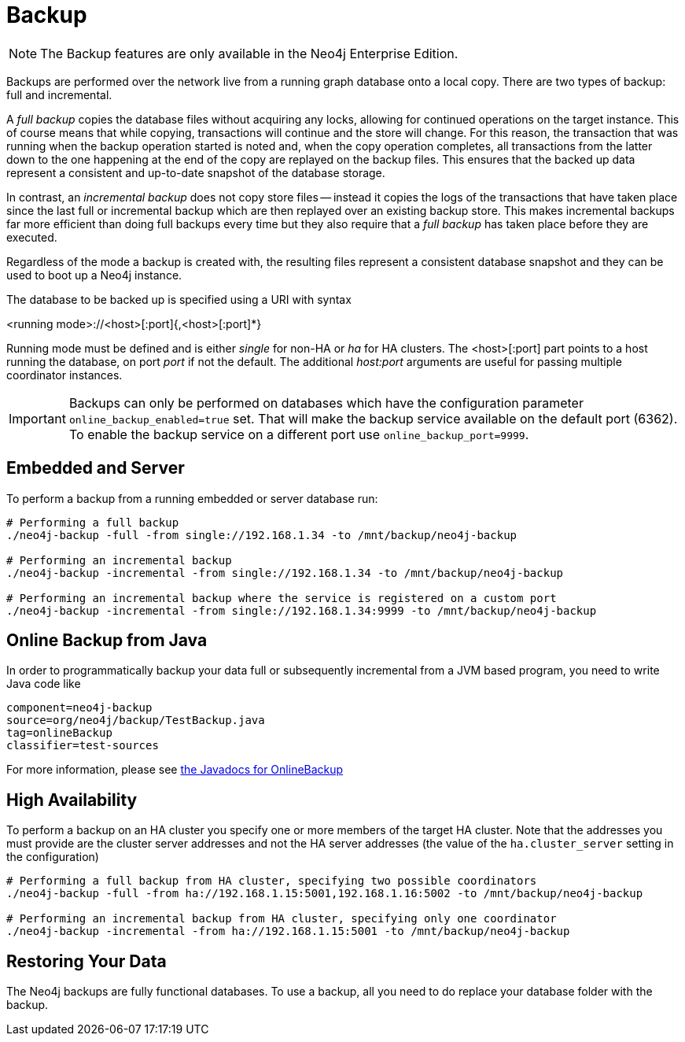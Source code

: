 [[operations-backup]]
Backup
======

NOTE: The Backup features are only available in the Neo4j Enterprise Edition.

Backups are performed over the network live from a running graph database onto a local copy.
There are two types of backup: full and incremental.

A _full backup_ copies the database files without acquiring any locks, allowing for continued operations on the target instance. This of course means that
while copying, transactions will continue and the store will change. For this reason, the transaction that was running when the backup operation started
is noted and, when the copy operation completes, all transactions from the latter down to the one happening at the end of the copy are replayed on the backup
files. This ensures that the backed up data represent a consistent and up-to-date snapshot of the database storage.

In contrast, an _incremental backup_ does not copy store files -- instead it copies the logs of the transactions that have taken place since the last full or
incremental backup which are then replayed over an existing backup store. This makes incremental backups far more efficient than doing full backups every
time but they also require that a _full backup_ has taken place before they are executed.

Regardless of the mode a backup is created with, the resulting files represent a consistent database snapshot and they can be used to boot up a Neo4j instance.

The database to be backed up is specified using a URI with syntax

<running mode>://<host>[:port]{,<host>[:port]*}

Running mode must be defined and is either _single_ for non-HA or _ha_ for HA clusters. The <host>[:port] part
points to a host running the database, on port _port_ if not the default. The additional _host:port_ arguments
are useful for passing multiple coordinator instances.

[IMPORTANT]
Backups can only be performed on databases which have the configuration parameter `online_backup_enabled=true` set.
That will make the backup service available on the default port (6362).
To enable the backup service on a different port use `online_backup_port=9999`.

[[backup-embedded-and-server]]
== Embedded and Server ==

To perform a backup from a running embedded or server database run:
[source,shell]
----
# Performing a full backup
./neo4j-backup -full -from single://192.168.1.34 -to /mnt/backup/neo4j-backup

# Performing an incremental backup
./neo4j-backup -incremental -from single://192.168.1.34 -to /mnt/backup/neo4j-backup

# Performing an incremental backup where the service is registered on a custom port
./neo4j-backup -incremental -from single://192.168.1.34:9999 -to /mnt/backup/neo4j-backup
----

[[backup-java]]
== Online Backup from Java ==

In order to programmatically backup your data full or subsequently incremental from a 
JVM based program, you need to write Java code like

[snippet,java]
----
component=neo4j-backup
source=org/neo4j/backup/TestBackup.java
tag=onlineBackup
classifier=test-sources
----

For more information, please see http://components.neo4j.org/neo4j-enterprise/{neo4j-version}/apidocs/org/neo4j/backup/OnlineBackup.html[the Javadocs for 
OnlineBackup]

[[backup-ha]]
== High Availability ==

To perform a backup on an HA cluster you specify one or more members of the target HA cluster. Note that the addresses
you must provide are the cluster server addresses and not the HA server addresses (the value of the `ha.cluster_server`
setting in the configuration)

[source,shell]
----
# Performing a full backup from HA cluster, specifying two possible coordinators
./neo4j-backup -full -from ha://192.168.1.15:5001,192.168.1.16:5002 -to /mnt/backup/neo4j-backup

# Performing an incremental backup from HA cluster, specifying only one coordinator
./neo4j-backup -incremental -from ha://192.168.1.15:5001 -to /mnt/backup/neo4j-backup
----

[[backup-restoring]]
== Restoring Your Data ==

The Neo4j backups are fully functional databases. To use a backup, all you need to do replace your database folder with the backup.

